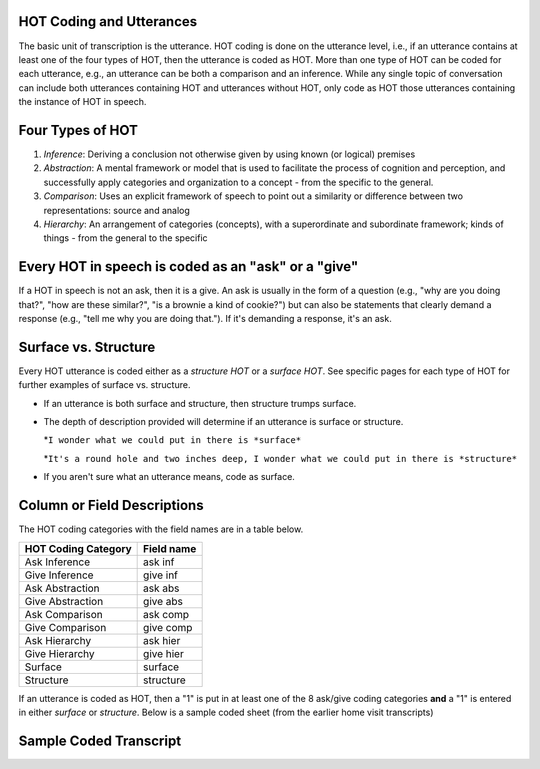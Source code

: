 .. _HOT-sect1:

HOT Coding and Utterances
=========================
The basic unit of transcription is the utterance.  HOT coding is done on the utterance level, i.e., if an utterance contains at least one of the four types of HOT, then the utterance is coded as HOT.  More than one type of HOT can be coded for each utterance, e.g., an utterance can be both a comparison and an inference.  While any single topic of conversation can include both utterances containing HOT and utterances without HOT, only code as HOT those utterances containing the instance of HOT in speech.

Four Types of HOT
=================

#.  *Inference*: Deriving a conclusion not otherwise given by using known (or logical) premises

#.  *Abstraction*: A mental framework or model that is used to facilitate the process of cognition and perception, and successfully apply categories and organization to a concept - from the specific to the general.

#.  *Comparison*: Uses an explicit framework of speech to point out a similarity or difference between two representations: source and analog

#.  *Hierarchy*: An arrangement of categories (concepts), with a superordinate and subordinate framework; kinds of things - from the general to the specific

Every HOT in speech is coded as an "ask" or a "give"
===================================================
If a HOT in speech is not an ask, then it is a give. An ask is usually in the form of a question (e.g., "why are you doing that?", "how are these similar?", "is a brownie a kind of cookie?") but can also be statements that clearly demand a response (e.g., "tell me why you are doing that."). If it's demanding a response, it's an ask.

Surface vs. Structure
======================
Every HOT utterance is coded either as a *structure HOT* or a *surface HOT*.  See specific pages for each type of HOT for further examples of surface vs. structure.  

*  If an utterance is both surface and structure, then structure trumps surface.

*  The depth of description provided will determine if an utterance is surface or structure.

   *``I wonder what we could put in there is *surface*``

   *``It's a round hole and two inches deep, I wonder what we could put in there is *structure*``

*  If you aren't sure what an utterance means, code as surface.

Column or Field Descriptions
=============================

The HOT coding categories with the field names are in a table below.

+----------------------+-----------------+
|HOT Coding Category   |Field name       |
+======================+=================+
|Ask Inference         |ask inf          |
+----------------------+-----------------+
|Give Inference        |give inf         |
+----------------------+-----------------+
|Ask Abstraction       |ask abs          |  
+----------------------+-----------------+
|Give Abstraction      |give abs         |
+----------------------+-----------------+
|Ask Comparison        |ask comp         |
+----------------------+-----------------+
|Give Comparison       |give comp        |
+----------------------+-----------------+
|Ask Hierarchy         |ask hier         |
+----------------------+-----------------+
|Give Hierarchy        |give hier        |
+----------------------+-----------------+
|Surface               |surface          |
+----------------------+-----------------+
|Structure             |structure        |
+----------------------+-----------------+

If an utterance is coded as HOT, then a "1" is put in at least one of the 8 ask/give coding categories **and** a "1" is entered in either *surface* or *structure*.  Below is a sample coded sheet (from the earlier home visit transcripts)

Sample Coded Transcript
=======================


+-----------------------------+----------------------+---------+---------+--------+---------+---------+----------+-----+----------+
|*p_utts*                     |*c_utts*              | ask inf | give inf| ask cmp| give cmp| ask hier| give hier| surf| structure|
+=============================+======================+=========+=========+========+=========+=========+==========+=====+==========+
| why would you want to       |                      |    1    |         |        |         |         |          | 1   |          | 
| shoot a baby jelly+fish?    |                      |         |         |        |         |         |          |     |          |   +-----------------------------+----------------------+---------+---------+--------+---------+---------+----------+-----+----------+
|                             | so it can't say whee |         |     1   |        |         |         |          | 1   |          |
+-----------------------------+----------------------+---------+---------+--------+---------+---------+----------+-----+----------+
|                             | whee!                |         |         |        |         |         |          |     |          |   
+-----------------------------+----------------------+---------+---------+--------+---------+---------+----------+-----+----------+
| we brushed your teeth.      |                      |         |         |        |         |         |          |     |          |   
+-----------------------------+----------------------+---------+---------+--------+---------+---------+----------+-----+----------+
| we just didn't brush your   |                      |         |         |        |         |         |          |     |          | 
| hair.                       |                      |         |         |        |         |         |          |     |          | 
+-----------------------------+----------------------+---------+---------+--------+---------+---------+----------+-----+----------+
| so we'll have to do a quick |                      |         |    1    |        |         |         |          |  1  |          | 
| brush before we go to       |                      |         |         |        |         |         |          |     |          | 
| preschool today.            |                      |         |         |        |         |         |          |     |          |
+-----------------------------+----------------------+---------+---------+--------+---------+---------+----------+-----+----------+
|                             | daddy, Mommy jelly+  |         |         |        |         |         |          |     |          |
|                             | fish -- jelly+fish   |         |         |        |         |         |          |     |          |
|                             | stand back.          |         |         |        |         |         |          |     |          |
+-----------------------------+----------------------+---------+---------+--------+---------+---------+----------+-----+----------+
|                             | this is a angler+fish|         |         |        |         |         |          |     |          |
+-----------------------------+----------------------+---------+---------+--------+---------+---------+----------+-----+----------+
|                             | it's mad.            |         |         |        |         |         |          |     |          |
+-----------------------------+----------------------+---------+---------+--------+---------+---------+----------+-----+----------+
| hmmm.                       |                      |         |         |        |         |         |          |     |          |
+-----------------------------+----------------------+---------+---------+--------+---------+---------+----------+-----+----------+
| because it lights up like   |                      |    1    |         |   1    |         |         |          |     |    1     |
| that -- that angler+fish in |                      |         |         |        |         |         |          |     |          |   
| Nemo?                       |                      |         |         |        |         |         |          |     |          |   
+-----------------------------+----------------------+---------+---------+--------+---------+---------+----------+-----+----------+
